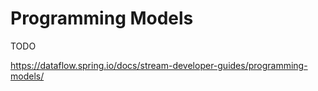 * Programming Models

TODO 

https://dataflow.spring.io/docs/stream-developer-guides/programming-models/

